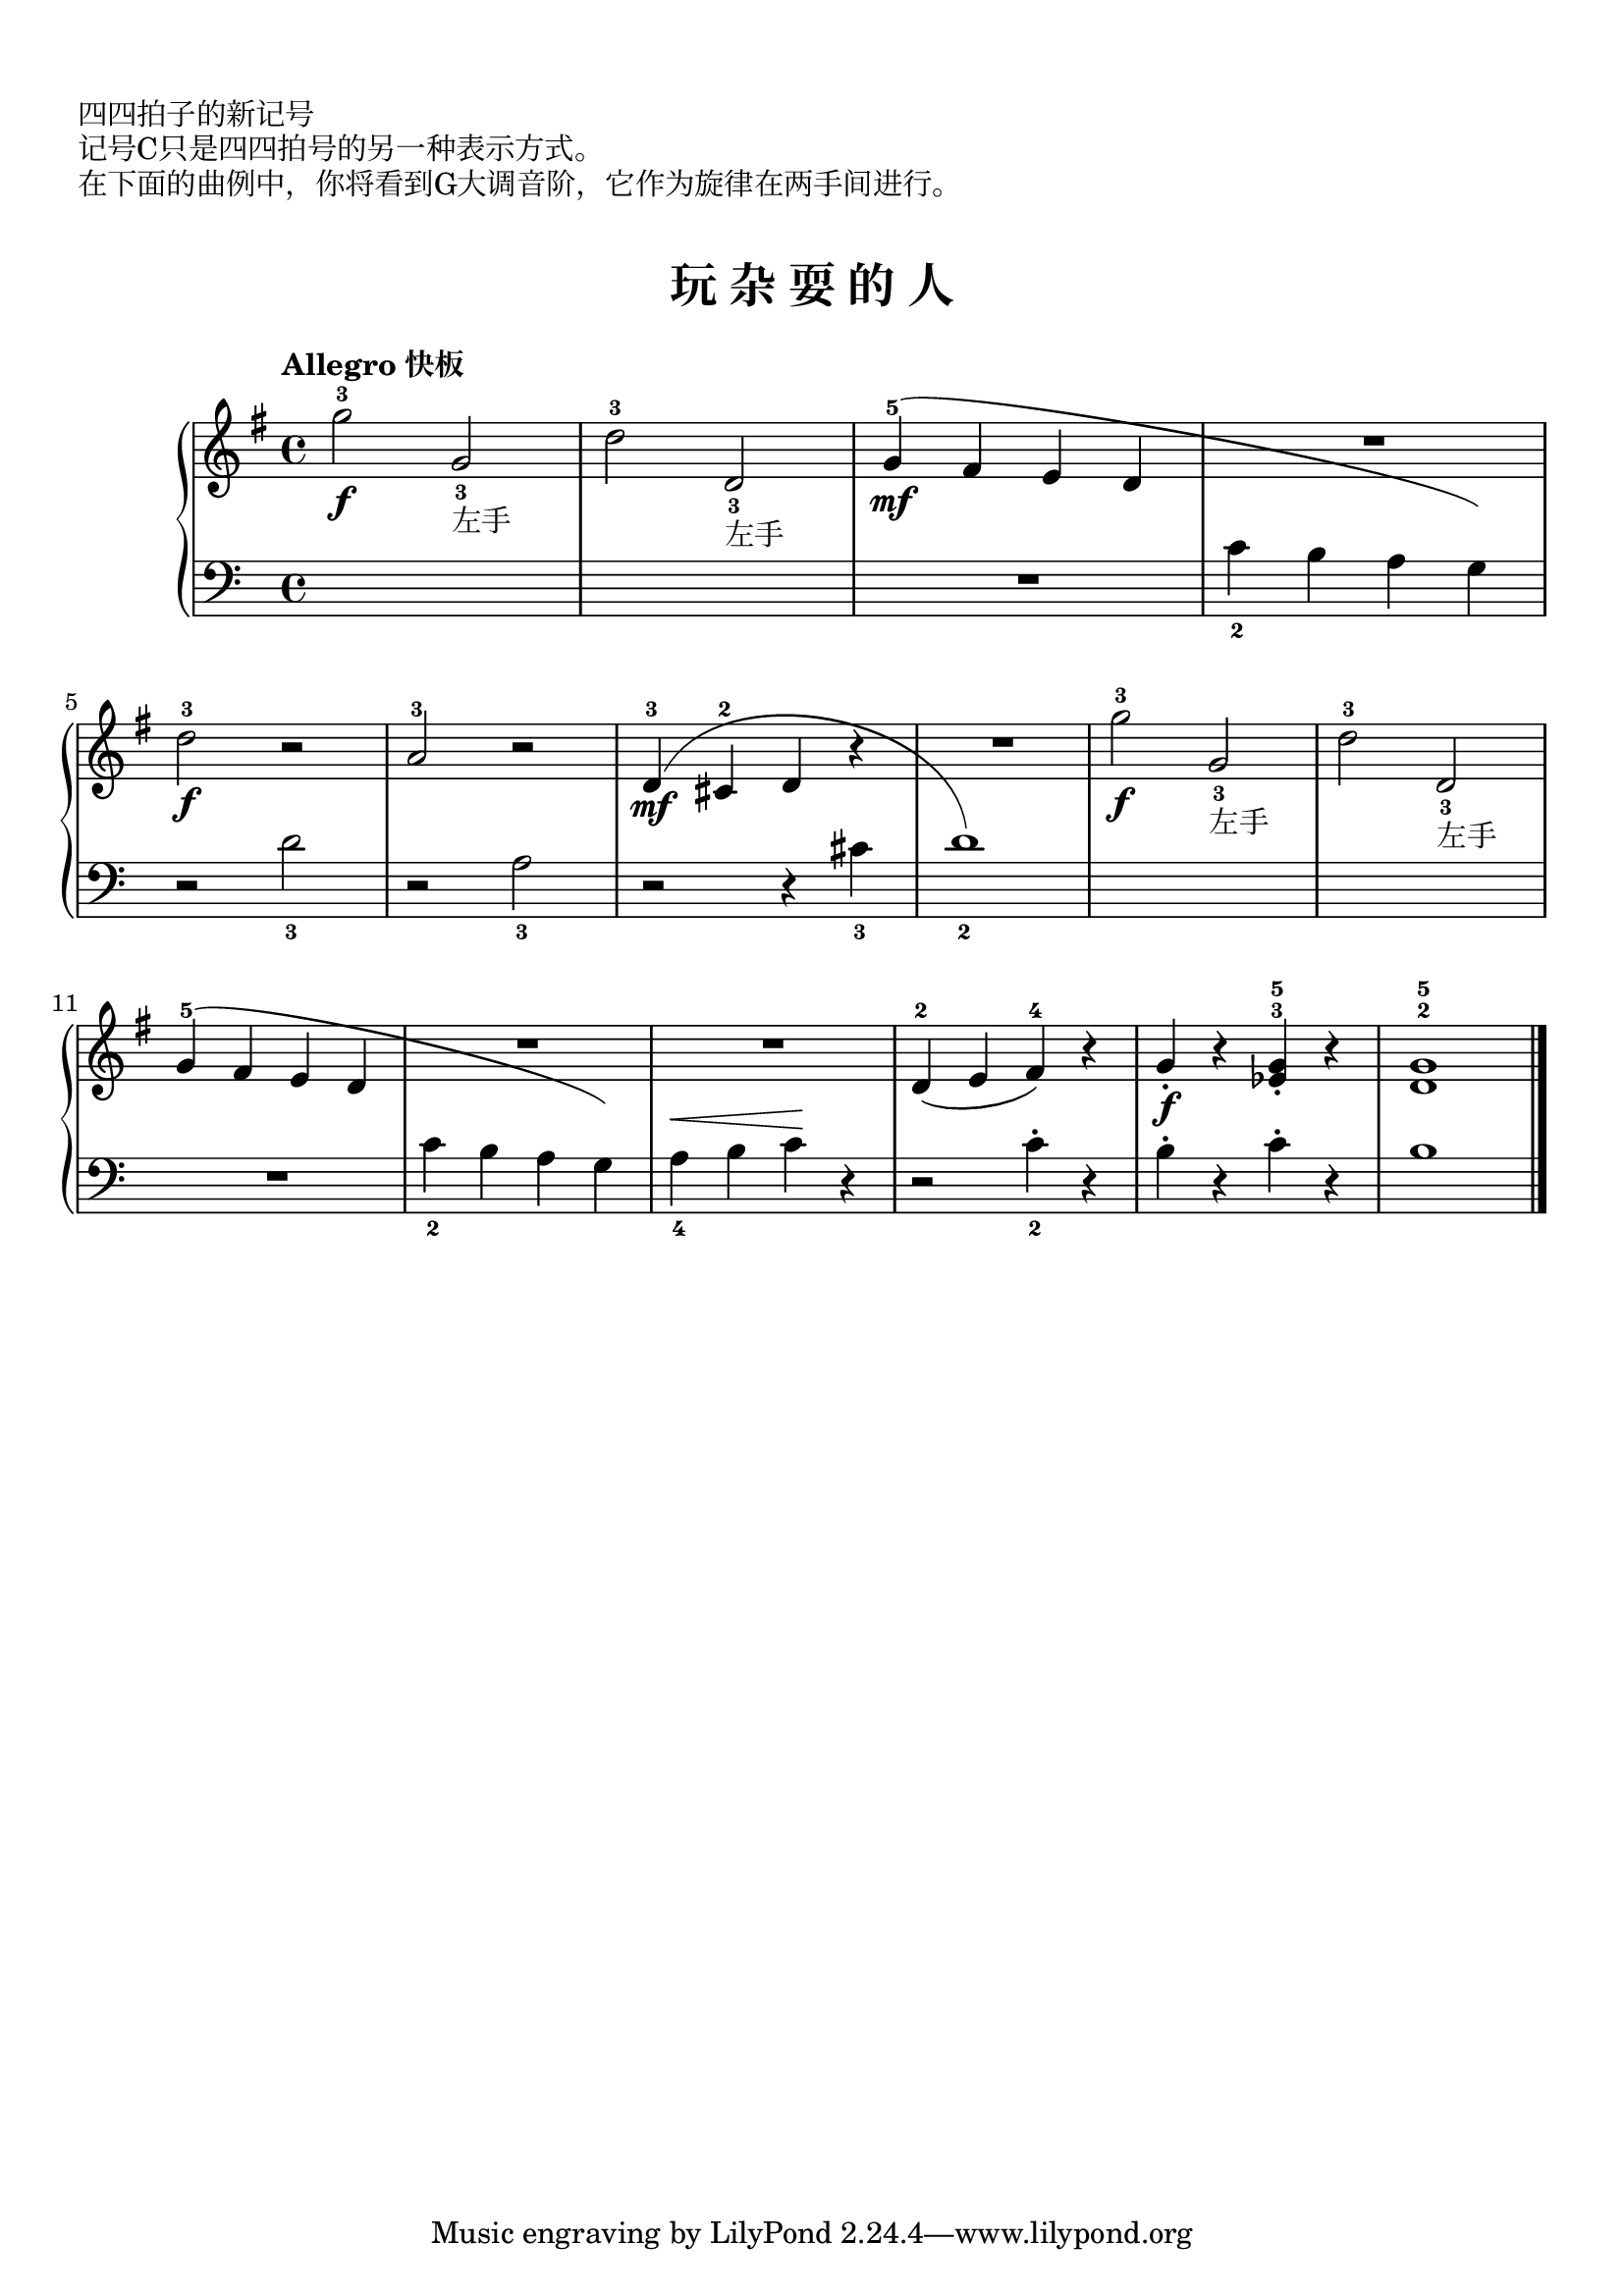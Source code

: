 \version "2.18.2"

upper = \relative c'' {
  \clef treble
  \key g \major
  \time 4/4
  % \numericTimeSignature
  \tempo "Allegro 快板"
  
  g'2-3\f g,_3_左手 |
  d'2-3 d,_3_左手 |
  g4-5\mf( fis e d |
  <<
    {
      \change Staff = lower
       c4_2 b a g)
    }
    \new Voice { R1 }
  >> |\break
  
  \change Staff = upper
  d''2-3\f r2 |
  a2-3 r |
  d,4-3\mf( cis-2 d r |
  <<
    {
      \change Staff = lower
       d1_2)
    }
    \new Voice { R1 }
  >> |
  \change Staff = upper
  g'2-3\f g,_3_左手 |
  d'2-3 d,_3_左手 |\break
  
  g4-5( fis e d |
  <<
    {
      \change Staff = lower
       c4_2 b a g)
    }
    \new Voice { R1 }
  >> |
  \change Staff = upper
  R1 |
  d'4-2( e fis-4) r |
  g4_.\f r <ees^3 g^5>_. r |
  <d^2 g-5>1 |\bar"|."
}

lower = \relative c {
  \clef bass
  \key c \major
  \time 4/4
  % \numericTimeSignature
  \dynamicUp
  % \override Hairpin.to-barline = ##f
  
  s1 |
  s1 |
  R1 |
  s1 |\break
  
  r2 d'_3 |
  r2 a_3 |
  r2 r4 cis_3 |
  s1 |
  s1 |
  s1 |\break
  
  R1 |
  s1 |
  a4_4\< b c\! r |
  r2 c4_2-. r |
  b4-. r c-. r |
  b1 |\bar"|."
}

\paper {
  print-all-headers = ##t
}

\header {
  title = ##f
  subtitle = ##f
}
\markup { \vspace #1 }
\markup { 四四拍子的新记号 }
\markup { 记号C只是四四拍号的另一种表示方式。 }
\markup { 在下面的曲例中，你将看到G大调音阶，它作为旋律在两手间进行。 }
\markup { \vspace #1 }


\score {
  \header {
    title = "玩 杂 耍 的 人"
    subtitle = ##f
  }
  \new GrandStaff <<
    \new Staff = "upper" \upper
    \new Staff = "lower" \lower
  >>
  \layout { }
  \midi { }
}

